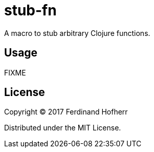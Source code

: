 = stub-fn

A macro to stub arbitrary Clojure functions.

== Usage

FIXME

== License

Copyright © 2017 Ferdinand Hofherr

Distributed under the MIT License.
